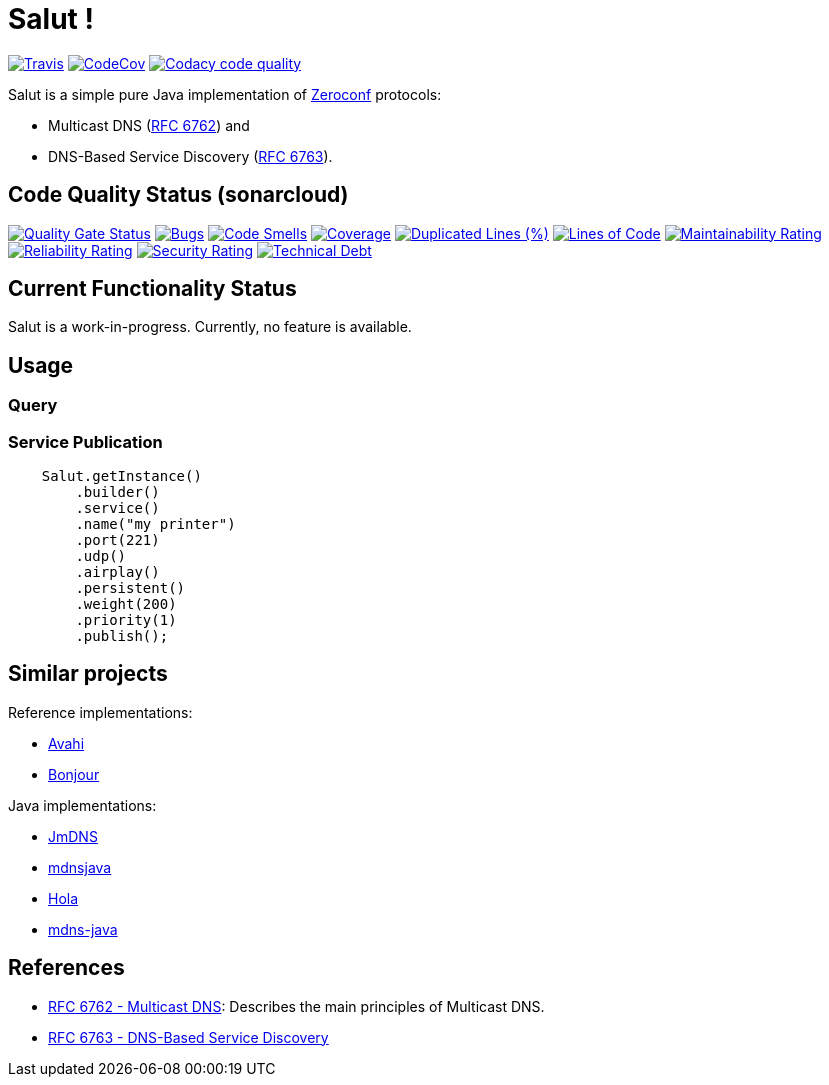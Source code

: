 = Salut ! 

image:https://travis-ci.org/sunye/salut.svg?branch=master[Travis, link=https://travis-ci.org/sunye/salut]
image:https://codecov.io/gh/sunye/salut/branch/master/graph/badge.svg["CodeCov", link=https://codecov.io/gh/sunye/salut]
image:https://api.codacy.com/project/badge/Grade/0c350fc626864dae8b07d04c3dfa0714["Codacy code quality", link="https://www.codacy.com/manual/sunye/salut?utm_source=github.com&utm_medium=referral&utm_content=sunye/salut&utm_campaign=Badge_Grade"]



Salut is a simple pure Java implementation of http://www.zeroconf.org[Zeroconf] protocols:

* Multicast DNS (https://tools.ietf.org/html/rfc6762[RFC 6762]) and
* DNS-Based Service Discovery (https://tools.ietf.org/html/rfc6763[RFC 6763]).

== Code Quality Status (sonarcloud)

image:https://sonarcloud.io/api/project_badges/measure?project=sunye_salut&metric=alert_status[Quality Gate Status,link=https://sonarcloud.io/dashboard?id=sunye_salut]
image:https://sonarcloud.io/api/project_badges/measure?project=sunye_salut&metric=bugs[Bugs,link=https://sonarcloud.io/dashboard?id=sunye_salut]
image:https://sonarcloud.io/api/project_badges/measure?project=sunye_salut&metric=code_smells[Code Smells,link=https://sonarcloud.io/dashboard?id=sunye_salut]
image:https://sonarcloud.io/api/project_badges/measure?project=sunye_salut&metric=coverage[Coverage,link=https://sonarcloud.io/dashboard?id=sunye_salut]
image:https://sonarcloud.io/api/project_badges/measure?project=sunye_salut&metric=duplicated_lines_density[Duplicated Lines (%),link=https://sonarcloud.io/dashboard?id=sunye_salut]
image:https://sonarcloud.io/api/project_badges/measure?project=sunye_salut&metric=ncloc[Lines of Code,link=https://sonarcloud.io/dashboard?id=sunye_salut]
image:https://sonarcloud.io/api/project_badges/measure?project=sunye_salut&metric=sqale_rating[Maintainability Rating,link=https://sonarcloud.io/dashboard?id=sunye_salut]
image:https://sonarcloud.io/api/project_badges/measure?project=sunye_salut&metric=reliability_rating[Reliability Rating,link=https://sonarcloud.io/dashboard?id=sunye_salut]
image:https://sonarcloud.io/api/project_badges/measure?project=sunye_salut&metric=security_rating[Security Rating,link=https://sonarcloud.io/dashboard?id=sunye_salut]
image:https://sonarcloud.io/api/project_badges/measure?project=sunye_salut&metric=sqale_index[Technical Debt,link=https://sonarcloud.io/dashboard?id=sunye_salut]

== Current Functionality Status

Salut is a work-in-progress. Currently, no feature is available.

== Usage

=== Query

=== Service Publication

```java
    Salut.getInstance()
        .builder()
        .service()
        .name("my printer")
        .port(221)
        .udp()
        .airplay()
        .persistent()
        .weight(200)
        .priority(1)
        .publish();
```

== Similar projects

.Reference implementations:
* http://avahi.org[Avahi]
* https://developer.apple.com/bonjour/[Bonjour]

.Java implementations:
* https://github.com/jmdns/jmdns[JmDNS]
* http://posicks.github.io/mdnsjava/[mdnsjava]
* https://github.com/fflewddur/hola[Hola]
* https://github.com/davecheney/mdns-java[mdns-java]

== References

* https://tools.ietf.org/html/rfc6762[RFC 6762 - Multicast DNS]: Describes the main principles of Multicast DNS.
* https://tools.ietf.org/html/rfc6763[RFC 6763 - DNS-Based Service Discovery]
